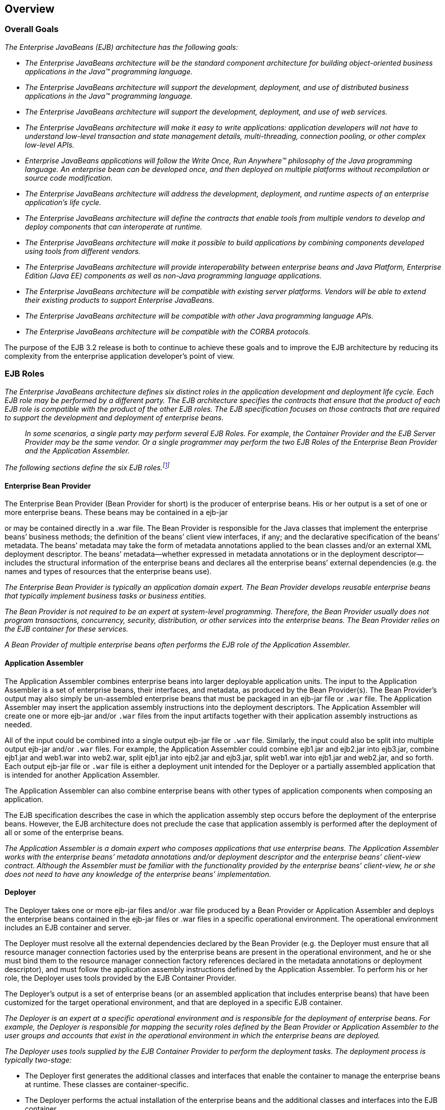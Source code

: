 [[a66]]
== Overview
=== Overall Goals

_The Enterprise JavaBeans (EJB) architecture
has the following goals:_

* _The Enterprise JavaBeans architecture will be
the standard component architecture for building object-oriented
business applications in the Java(TM) programming language._

* _The Enterprise JavaBeans architecture will
support the development, deployment, and use of distributed business
applications in the Java(TM) programming language._

* _The Enterprise JavaBeans architecture will
support the development, deployment, and use of web services._

* _The Enterprise JavaBeans architecture will
make it easy to write applications: application developers will not have
to understand low-level transaction and state management details,
multi-threading, connection pooling, or other complex low-level APIs._

* _Enterprise JavaBeans applications will follow
the Write Once, Run Anywhere(TM) philosophy of the Java programming
language. An enterprise bean can be developed once, and then deployed on
multiple platforms without recompilation or source code modification._

* _The Enterprise JavaBeans architecture will
address the development, deployment, and runtime aspects of an
enterprise application’s life cycle._

* _The Enterprise JavaBeans architecture will
define the contracts that enable tools from multiple vendors to develop
and deploy components that can interoperate at runtime._

* _The Enterprise JavaBeans architecture will
make it possible to build applications by combining components developed
using tools from different vendors._

* _The Enterprise JavaBeans architecture will
provide interoperability between enterprise beans and Java Platform,
Enterprise Edition (Java EE) components as well as non-Java programming
language applications._

* _The Enterprise JavaBeans architecture will be
compatible with existing server platforms. Vendors will be able to
extend their existing products to support Enterprise JavaBeans._

* _The Enterprise JavaBeans architecture will be
compatible with other Java programming language APIs._

* _The Enterprise JavaBeans architecture will be
compatible with the CORBA protocols._

The purpose of the EJB 3.2 release is both to
continue to achieve these goals and to improve the EJB architecture by
reducing its complexity from the enterprise application developer’s
point of view.

=== EJB Roles

_The Enterprise JavaBeans architecture defines
six distinct roles in the application development and deployment life
cycle. Each EJB role may be performed by a different party. The EJB
architecture specifies the contracts that ensure that the product of
each EJB role is compatible with the product of the other EJB roles. The
EJB specification focuses on those contracts that are required to
support the development and deployment of enterprise beans._

{empty}::
_In some scenarios, a single party may perform
several EJB Roles. For example, the Container Provider and the EJB
Server Provider may be the same vendor. Or a single programmer may
perform the two EJB Roles of the Enterprise Bean Provider and the
Application Assembler._

_The following sections define the six EJB
roles.footnote:a10218[Earlier releases of this specification 
distinguished a seventh role, that of the persistence provider. 
The role of the persistence provider is independent of that of 
the EJB specification, which assumes that a Java Persistence 
implementation may be pluggable. See <<a9851>>.]_

==== Enterprise Bean Provider

The Enterprise
Bean Provider (Bean Provider for short) is the producer of enterprise
beans. His or her output is a set of one or more enterprise beans. These
beans may be contained in a ejb-jar

or may be contained directly in a .war file.
The Bean Provider is responsible for the Java classes that implement the
enterprise beans’ business methods; the definition of the beans’ client
view interfaces, if any; and the declarative specification of the beans’
metadata. The beans’ metadata may take the form of metadata annotations
applied to the bean classes and/or an external XML deployment
descriptor. The beans’ metadata—whether expressed in metadata
annotations or in the deployment descriptor—includes the structural
information of the enterprise beans and declares all the enterprise
beans’ external dependencies (e.g. the names and types of resources that
the enterprise beans use).

_The Enterprise Bean Provider is typically an
application domain expert. The Bean Provider develops reusable
enterprise beans that typically implement business tasks or business
entities._

_The Bean Provider is not required to be an
expert at system-level programming. Therefore, the Bean Provider usually
does not program transactions, concurrency, security, distribution, or
other services into the enterprise beans. The Bean Provider relies on
the EJB container for these services._

_A Bean Provider of multiple enterprise beans
often performs the EJB role of the Application Assembler._

==== Application Assembler

The Application
Assembler combines enterprise beans into larger deployable application
units. The input to the Application Assembler is a set of enterprise
beans, their interfaces, and metadata, as produced by the Bean
Provider(s). The Bean Provider's output may also simply be un-assembled
enterprise beans that must be packaged in an ejb-jar file or `.war`
file. The Application Assembler may insert the application assembly
instructions into the deployment descriptors. The Application Assembler
will create one or more ejb-jar and/or `.war` files from the input
artifacts together with their application assembly instructions as
needed.

All of the input could be combined into a
single output ejb-jar file or `.war` file. Similarly, the input could
also be split into multiple output ejb-jar and/or `.war` files. For
example, the Application Assembler could combine ejb1.jar and ejb2.jar
into ejb3.jar, combine ejb1.jar and web1.war into web2.war, split
ejb1.jar into ejb2.jar and ejb3.jar, split web1.war into ejb1.jar and
web2.jar, and so forth. Each output ejb-jar file or `.war` file is
either a deployment unit intended for the Deployer or a partially
assembled application that is intended for another Application
Assembler.

The Application Assembler can also combine
enterprise beans with other types of application components when
composing an application.

The EJB specification describes the case in
which the application assembly step occurs before the deployment of the
enterprise beans. However, the EJB architecture does not preclude the
case that application assembly is performed after the deployment of all
or some of the enterprise beans.

_The Application Assembler is a domain expert
who composes applications that use enterprise beans. The Application
Assembler works with the enterprise beans’ metadata annotations and/or
deployment descriptor and the enterprise beans’ client-view contract.
Although the Assembler must be familiar with the functionality provided
by the enterprise beans’ client-view, he or she does not need to have
any knowledge of the enterprise beans’ implementation._

==== Deployer

The Deployer
takes one or more ejb-jar files and/or .war file produced by a Bean
Provider or Application Assembler and deploys the enterprise beans
contained in the ejb-jar files or .war files in a specific operational
environment. The operational environment includes an EJB container and
server.

The Deployer must resolve all the external
dependencies declared by the Bean Provider (e.g. the Deployer must
ensure that all resource manager connection factories used by the
enterprise beans are present in the operational environment, and he or
she must bind them to the resource manager connection factory references
declared in the metadata annotations or deployment descriptor), and must
follow the application assembly instructions defined by the Application
Assembler. To perform his or her role, the Deployer uses tools provided
by the EJB Container Provider.

The Deployer’s output is a set of enterprise
beans (or an assembled application that includes enterprise beans) that
have been customized for the target operational environment, and that
are deployed in a specific EJB container.

_The Deployer is an expert at a specific
operational environment and is responsible for the deployment of
enterprise beans. For example, the Deployer is responsible for mapping
the security roles defined by the Bean Provider or Application Assembler
to the user groups and accounts that exist in the operational
environment in which the enterprise beans are deployed._

_The Deployer uses tools supplied by the EJB
Container Provider to perform the deployment tasks. The deployment
process is typically two-stage:_

* The Deployer first generates the additional
classes and interfaces that enable the container to manage the
enterprise beans at runtime. These classes are container-specific.

* The Deployer performs the actual installation
of the enterprise beans and the additional classes and interfaces into
the EJB container.

In some cases, a qualified Deployer may
customize the business logic of the enterprise beans at their
deployment. Such a Deployer would typically use the Container Provider’s
tools to write relatively simple application code that wraps the
enterprise beans’ business methods.

==== EJB Server Provider

_The EJB Server
Provider is a specialist in the area of distributed transaction
management, distributed objects, and other lower-level system-level
services._

_The current EJB architecture assumes that the
EJB Server Provider and the EJB Container Provider roles are the same
vendor. Therefore, it does not define any interface requirements for the
EJB Server Provider._

==== EJB Container Provider

The EJB Container
Provider (Container Provider for short) provides:

* The deployment tools necessary for the
deployment of enterprise beans.

* The runtime support for the deployed
enterprise bean instances.

From the perspective of the enterprise beans,
the container is a part of the target operational environment. The
container runtime provides the deployed enterprise beans with
transaction and security management, network distribution of remote
clients, scalable management of resources, and other services that are
generally required as part of a manageable server platform.

The "EJB Container Provider’s
responsibilities" defined by the EJB architecture are meant to be
requirements for the implementation of the EJB container and server.
Since the EJB specification does not architect the interface between the
EJB container and server, it is left up to the vendor how to split the
implementation of the required functionality between the EJB container
and server.

_The expertise of the Container Provider is
system-level programming, possibly combined with some application-domain
expertise. The focus of a Container Provider is on the development of a
scalable, secure, transaction-enabled container that is integrated with
an EJB server. The Container Provider insulates the enterprise bean from
the specifics of an underlying EJB server by providing a simple,
standard API between the enterprise bean and the container. This API is
the Enterprise JavaBeans component contract._

_The Container Provider typically provides
support for versioning the installed enterprise bean components. For
example, the Container Provider may allow enterprise bean classes to be
upgraded without invalidating existing clients or losing existing
enterprise bean objects._

_The Container Provider typically provides
tools that allow the System Administrator to monitor and manage the
container and the beans running in the container at runtime._

==== System Administrator

The System
Administrator is responsible for the configuration and administration of
the enterprise’s computing and networking infrastructure that includes
the EJB server and container. The System Administrator is also
responsible for overseeing the well-being of the deployed enterprise
beans applications at runtime.

=== Enterprise Beans

Enterprise JavaBeans is an architecture for
component-based transaction-oriented enterprise applications.

==== Characteristics of Enterprise Beans

The essential
characteristics of an enterprise bean are:

* An enterprise bean typically contains
business logic that operates on the enterprise’s data.

* An enterprise bean’s instances are managed at
runtime by a container.

* An enterprise bean can be customized at
deployment time by editing its environment entries.

* Various service information, such as
transaction and security attributes, may be specified together with the
business logic of the enterprise bean class in the form of metadata
annotations, or separately, in an XML deployment descriptor. This
service information may be extracted and managed by tools during
application assembly and deployment.

* Client access is mediated by the container in
which the enterprise bean is deployed.

* If an enterprise bean uses only the services
defined by the EJB specification, the enterprise bean can be deployed in
any compliant EJB container. Specialized containers can provide
additional services beyond those defined by the EJB specification. An
enterprise bean that depends on such a service can be deployed only in a
container that supports that service.

* An enterprise bean can be included in an
assembled application without requiring source code changes or
recompilation of the enterprise bean.

* The Bean Provider defines a client view of an
enterprise bean. The Bean Provider can manually define the client view
or it can be generated automatically by application development tools.
The client view is unaffected by the container and server in which the
bean is deployed. This ensures that both the beans and their clients can
be deployed in multiple execution environments without changes or
recompilation.

==== Flexible Model

The enterprise bean architecture is flexible
enough to implement the following:

* An object that represents a stateless
service.

* An object that represents a stateless service
and that implements a web service endpoint.

* An object that represents a stateless service
and whose invocation is asynchronous, driven by the arrival of messages.

* An object that represents a conversational
session with a particular client. Such session objects automatically
maintain their conversational state across multiple client-invoked
methods.

Enterprise beans
that are remotely accessible components are intended to be relatively
coarse-grained business objects or services (e.g. shopping cart, stock
quote service). In general, fine-grained objects should not be modeled
as remotely accessible components.

_Although the state management protocol
defined by the Enterprise JavaBeans architecture is simple, it provides
an enterprise bean developer great flexibility in managing a bean’s
state._

=== Enterprise Bean Object Types

The Enterprise JavaBeans architecture defines
the following types of enterprise bean objects:

* Session objects.

* Message-driven objects.

* Entity objects (optional).

Support for session objects and
message-driven objects is required by this specification.

_Earlier versions of the Enterprise JavaBeans
specification required support for entity bean *components* (not to be
confused with the light-weight persistent entities defined by the Java
Persistence API). Support for entity bean components has been made
optional for an implementation as of the 3.2 version of the EJB
specification and is described in the EJB Optional Features document
<<a9890>>._

==== Session Objects

_A typical session
object has the following characteristics:_

* _Executes on behalf of a single client._

* _Can be transaction-aware._

* _Updates shared data in an underlying
database._

* _Does not represent directly shared data in
the database, although it may access and update such data._

* _May be relatively short-lived, or may have
the same lifetime as that of the application._

* _Is removed when the EJB container crashes.
The client has to re-establish a new session object to continue
computation._

_A typical EJB container provides a scalable
runtime environment to execute a large number of session objects
concurrently._

_The EJB specification defines *stateful*,
*stateless*, and *singleton* session beans. There are differences in the API
between stateful session beans, stateless session beans, and singleton
session beans._

==== Message-Driven Objects

_A typical
message-driven object has the following
characteristics:_

* _Executes upon receipt of a single client
message._

* _Is asynchronously invoked._

* _Can be transaction-aware._

* _May update shared data in an underlying
database._

* _Does not represent directly shared data in
the database, although it may access and update such data._

* _Is relatively short-lived._

* _Is stateless._

* _Is removed when the EJB container crashes.
The container has to re-establish a new message-driven object to
continue computation._

_A typical EJB container provides a scalable
runtime environment to execute a large number of message-driven objects
concurrently._

==== Entity Objects (Optional)

_A typical entity
object has the following characteristics:_

* _Is part of a domain model, providing an
object view of data in the database._

* _Can be long-lived (lives as long as the data
in the database)._

* _The entity and its primary key survive the
crash of the EJB container. If the state of an entity was being updated
by a transaction at the time the container crashed, the entity’s state
is restored to the state of the last committed transaction when the
entity is next retrieved._

_See the EJB Optional Features <<a9890>> document for details._

=== Standard Mapping to CORBA Protocols

To help
interoperability for EJB environments that include systems from multiple
vendors, the EJB specification requires compliant implementations to
support the interoperability protocol based on CORBA/IIOP for remote
invocations from Java EE clients. Implementations may support other
remote invocation protocols in addition to IIOP.

<<a3308>> summarizes the requirements
for support for distribution and interoperability.

[[a179]]
=== Mapping to Web Service Protocols

To support web service interoperability, the
EJB specification requires compliant implementations to support
XML-based web service invocations using WSDL and SOAP or plain XML over
HTTP in conformance with the requirements of the JAX-WS
<<a9881>>, Web Services for Java EE <<a9879>>, and Web
Services Metadata for the Java Platform <<a9878>> specifications.

Support for web services invocations using
JAX-RPC <<a9873>> is optional
as of the 3.2 release of the Enterprise JavaBeans specification. See the
EJB Optional Features document <<a9890>> for the complete
description.

[[a182]]
=== Pruning the EJB API

The Java EE 6 Specification adopted the
process defined by the Java SE group for "pruning" technologies from the
platform in a careful and orderly way that minimizes the impact to
developers using these technologies while allowing the platform to grow
even stronger.

The result of pruning a feature is not the
actual deletion of the feature but rather the conversion of the feature
from a required part of the EJB API into an optional part of the EJB
API. No actual removal from the specification occurs, although the
feature may be removed from products at the choice of the product
vendor.

Support for the following features has been
made optional in the Enterprise JavaBeans specification as of the 3.2
release and the content of the related chapters had been moved to the
separate EJB Optional Features document <<a9890>>. An
implementation of this specification is therefore not required to
support any of these features. However, if an implementation chooses to
implement an optional feature, it must do so in accordance with the
requirements of this specification.

* EJB 2.1 and earlier Entity Bean Component
Contract for Container-Managed Persistence

* EJB 2.1 and earlier Entity Bean Component
Contract for Bean-Managed Persistence

* Client View of an EJB 2.1 and earlier Entity
Bean

* EJB QL: EJB Query Language for
Container-Managed Persistence Query Methods

* JAX-RPC Based Web Service Endpoints

* JAX-RPC Web Service Client View

=== Relationship to Managed Bean Specification

The _Managed Beans Specification_
<<a9886>> defines the minimal
requirements for container-managed objects, otherwise known under the
acronym "POJOs" (Plain Old Java Objects), within the Java EE Platform.
Managed Beans support a small set of basic services, such as resource
injection, lifecycle callbacks and interceptors.

A session bean component is a Managed Bean.
The EJB component model extends the basic _Managed Bean_ model in many
areas (component definition, naming, lifecycle, threading, etc.)

[[a195]]
=== Relationship to Contexts and Dependency Injection (CDI) Specification

The _Context and Dependency Injection
Specification_ <<a9888>> provides a uniform framework for
the dependency injection and lifecycle management of "managed beans" and
adds contextual lifecycle management to the EJB component model.

An EJB packaged into a CDI bean archive and
not annotated with `javax.enterprise.inject.Vetoed` annotation, is
considered a CDI-enabled bean. The CDI container performs dependency
injection on all instances of CDI-enabled session and message-driven
beans, even those which are not contextual instances:

* A session bean instance obtained via
dependency injection is a contextual instance, i.e. it is bound to a
lifecycle context and is available to other objects that execute in the
same context

* A message-driven bean instance is always
non-contextual, i.e. it may not be injected into other objects.

=== Relationship to the Java API for RESTful Web Services (JAX-RS) Specification

The _Java API for RESTful Web Services Specification_ <<a9889>>
defines a set of Java APIs for the development of Web services built
according to the Representational State Transfer (REST) architectural
style.

The JAX-RS API provides a set of annotations
and associated classes and interfaces that may be used to expose beans
as Web resources.

In a product that supports the JAX-RS
specification, stateless and singleton session beans must be supported
as root resource classes, providers, and `javax.ws.rs.core.Application`
subclasses. JAX-RS annotations may be applied to a session bean class,
methods of a session bean’s no-interface view, or a session bean’s local
business interface.
